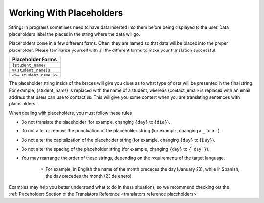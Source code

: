 Working With Placeholders
#########################

Strings in programs sometimes need to have data inserted into them before being
displayed to the user. Data placeholders label the places in the string where
the data will go.

Placeholders come in a few different forms. Often, they are named so that data
will be placed into the proper placeholder. Please familiarize yourself with all
the different forms to make your translation successful.

.. list-table::
   :header-rows: 1

   * - Placeholder Forms
   * - ``{student_name}``

   * - ``%(student_name)s``

   * - ``<%= student_name %>``

The placeholder string inside of the braces will give you clues as to what type
of data will be presented in the final string. For example, {student_name} is
replaced with the name of a student, whereas {contact_email} is replaced with an
email address that users can use to contact us. This will give you some context
when you are translating sentences with placeholders.

When dealing with placeholders, you must follow these rules.

* Do not translate the placeholder (for example, changing ``{day}`` to ``{día}``).

* Do not alter or remove the punctuation of the placeholder string (for example,
  changing a ``_`` to a ``-``).

* Do not alter the capitalization of the placeholder string (for example,
  changing ``{day}`` to ``{Day}``).

* Do not alter the spacing of the placeholder string (for example, changing
  ``{day}`` to ``{ day }``).

* You may rearrange the order of these strings, depending on the requirements of
  the target language.

   * For example, in English the name of the month precedes the day (January
     23), while in Spanish, the day precedes the month (23 de enero).

Examples may help you better understand what to do in these situations, so we
recommend checking out the :ref:`Placeholders Section of the Translators
Reference <translators reference placeholders>`

.. seealso::

   * :ref:`Placeholders Reference <translators reference placeholders>`

   * :doc:`working-with-html`
